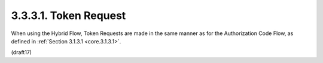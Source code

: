3.3.3.1.  Token Request
~~~~~~~~~~~~~~~~~~~~~~~~~~~~

When using the Hybrid Flow, 
Token Requests are made in the same manner as for the Authorization Code Flow, 
as defined in :ref:`Section 3.1.3.1 <core.3.1.3.1>`.

(draft17)

